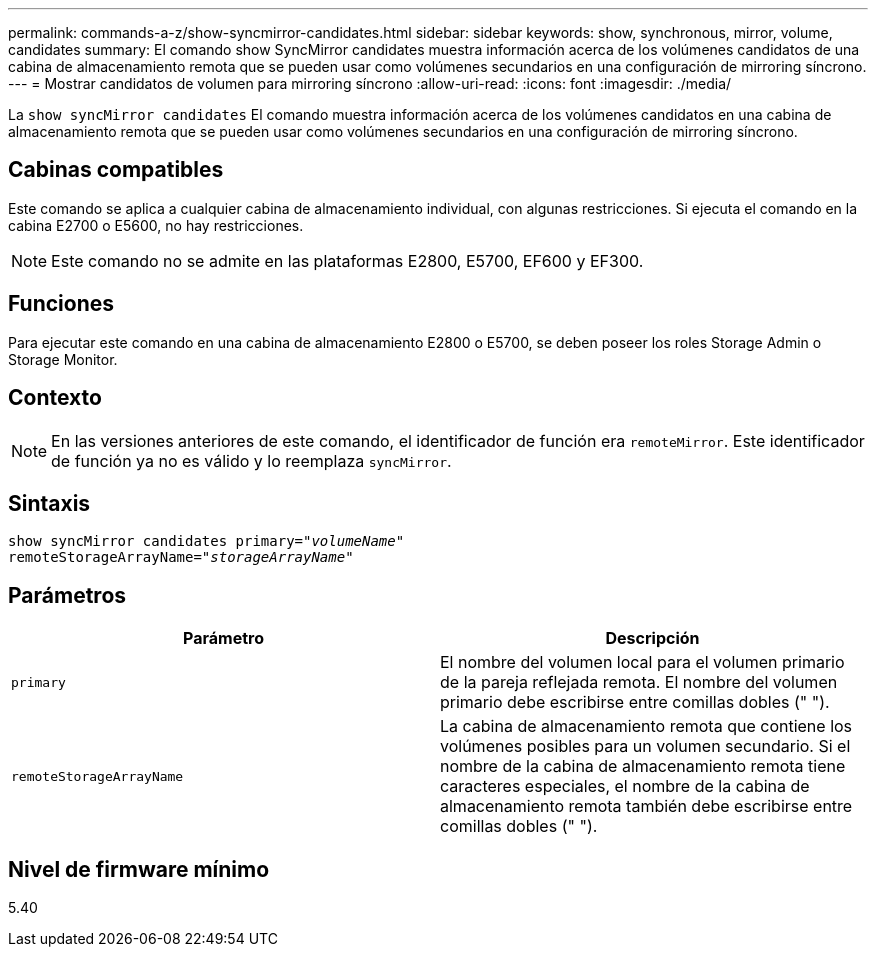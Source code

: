 ---
permalink: commands-a-z/show-syncmirror-candidates.html 
sidebar: sidebar 
keywords: show, synchronous, mirror, volume, candidates 
summary: El comando show SyncMirror candidates muestra información acerca de los volúmenes candidatos de una cabina de almacenamiento remota que se pueden usar como volúmenes secundarios en una configuración de mirroring síncrono. 
---
= Mostrar candidatos de volumen para mirroring síncrono
:allow-uri-read: 
:icons: font
:imagesdir: ./media/


[role="lead"]
La `show syncMirror candidates` El comando muestra información acerca de los volúmenes candidatos en una cabina de almacenamiento remota que se pueden usar como volúmenes secundarios en una configuración de mirroring síncrono.



== Cabinas compatibles

Este comando se aplica a cualquier cabina de almacenamiento individual, con algunas restricciones. Si ejecuta el comando en la cabina E2700 o E5600, no hay restricciones.

[NOTE]
====
Este comando no se admite en las plataformas E2800, E5700, EF600 y EF300.

====


== Funciones

Para ejecutar este comando en una cabina de almacenamiento E2800 o E5700, se deben poseer los roles Storage Admin o Storage Monitor.



== Contexto

[NOTE]
====
En las versiones anteriores de este comando, el identificador de función era `remoteMirror`. Este identificador de función ya no es válido y lo reemplaza `syncMirror`.

====


== Sintaxis

[listing, subs="+macros"]
----
pass:quotes[show syncMirror candidates primary="_volumeName_"
remoteStorageArrayName="_storageArrayName_"]
----


== Parámetros

[cols="2*"]
|===
| Parámetro | Descripción 


 a| 
`primary`
 a| 
El nombre del volumen local para el volumen primario de la pareja reflejada remota. El nombre del volumen primario debe escribirse entre comillas dobles (" ").



 a| 
`remoteStorageArrayName`
 a| 
La cabina de almacenamiento remota que contiene los volúmenes posibles para un volumen secundario. Si el nombre de la cabina de almacenamiento remota tiene caracteres especiales, el nombre de la cabina de almacenamiento remota también debe escribirse entre comillas dobles (" ").

|===


== Nivel de firmware mínimo

5.40
